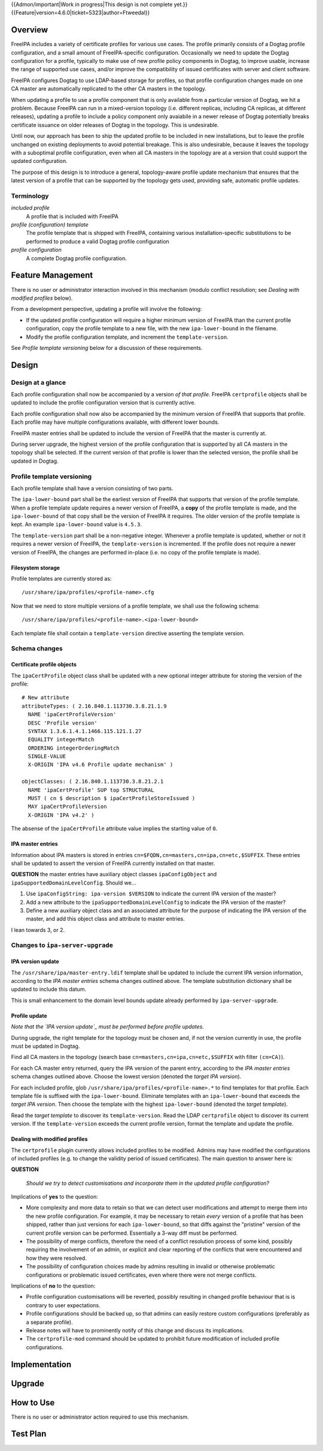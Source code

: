 ..
  Copyright 2017  Red Hat, Inc.

  This work is licensed under a
  Creative Commons Attribution 4.0 International License.

  You should have received a copy of the license along with this
  work. If not, see <http://creativecommons.org/licenses/by/4.0/>.

{{Admon/important|Work in progress|This design is not complete yet.}}
{{Feature|version=4.6.0|ticket=5323|author=Ftweedal}}


Overview
========

FreeIPA includes a variety of certificate profiles for various use
cases.  The profile primarily consists of a Dogtag profile
configuration, and a small amount of FreeIPA-specific configuration.
Occasionally we need to update the Dogtag configuration for a
profile, typically to make use of new profile policy components in
Dogtag, to improve usable, increase the range of supported use
cases, and/or improve the compatibility of issued certificates with
server and client software.

FreeIPA configures Dogtag to use LDAP-based storage for profiles, so
that profile configuration changes made on one CA master are
automatically replicated to the other CA masters in the topology.

When updating a profile to use a profile component that is only
available from a particular version of Dogtag, we hit a problem.
Because FreeIPA can run in a mixed-version topology (i.e. different
replicas, including CA replicas, at different releases), updating a
profile to include a policy component only avaiabile in a newer
release of Dogtag potentially breaks certificate issuance on older
releases of Dogtag in the topology.  This is undesirable.

Until now, our approach has been to ship the updated profile to be
included in new installations, but to leave the profile unchanged on
existing deployments to avoid potential breakage.  This is also
undesirable, because it leaves the topology with a suboptimal
profile configuration, even when all CA masters in the topology are
at a version that could support the updated configuration.

The purpose of this design is to introduce a general, topology-aware
profile update mechanism that ensures that the latest version of a
profile that can be supported by the topology gets used, providing
safe, automatic profile updates.

Terminology
-----------

*included profile*
  A profile that is included with FreeIPA

*profile (configuration) template*
  The profile template that is shipped with FreeIPA, containing
  various installation-specific substitutions to be performed to
  produce a valid Dogtag profile configuration

*profile configuration*
  A complete Dogtag profile configuration.


Feature Management
==================

There is no user or administrator interaction involved in this
mechanism (modulo conflict resolution; see *Dealing with modified
profiles* below).

From a development perspective, updating a profile will involve the
following:

- If the updated profile configuration will require a higher minimum
  version of FreeIPA than the current profile configuration, copy
  the profile template to a new file, with the new
  ``ipa-lower-bound`` in the filename.

- Modify the profile configuration template, and increment the
  ``template-version``.

See *Profile template versioning* below for a discussion of these
requirements.


Design
======

Design at a glance
------------------

Each profile configuration shall now be accompanied by a version *of
that profile*.  FreeIPA ``certprofile`` objects shall be updated to
include the profile configuration version that is currently active.

Each profile configuration shall now also be accompanied by the
minimum version of FreeIPA that supports that profile.  Each profile
may have multiple configurations available, with different lower
bounds.

FreeIPA master entries shall be updated to include the version of
FreeIPA that the master is currently at.

During server upgrade, the highest version of the profile
configuration that is supported by all CA masters in the topology
shall be selected.  If the current version of that profile is lower
than the selected version, the profile shall be updated in Dogtag.


Profile template versioning
---------------------------

Each profile template shall have a version consisting of two parts.

The ``ipa-lower-bound`` part shall be the earliest version of
FreeIPA that supports that version of the profile template.  When a
profile template update requires a newer version of FreeIPA, a
**copy** of the profile template is made, and the
``ipa-lower-bound`` of that copy shall be the version of FreeIPA it
requires.  The older version of the profile template is kept.
An example ``ipa-lower-bound`` value is ``4.5.3``.

The ``template-version`` part shall be a non-negative integer.
Whenever a profile template is updated, whether or not it requires a
newer version of FreeIPA, the ``template-version`` is incremented.
If the profile does not require a newer version of FreeIPA, the
changes are performed in-place (i.e. no copy of the profile template
is made).

Filesystem storage
^^^^^^^^^^^^^^^^^^

Profile templates are currently stored as::

  /usr/share/ipa/profiles/<profile-name>.cfg

Now that we need to store multiple versions of a profile template,
we shall use the following schema::

  /usr/share/ipa/profiles/<profile-name>.<ipa-lower-bound>

Each template file shall contain a ``template-version`` directive
asserting the template version.


Schema changes
--------------

Certificate profile objects
^^^^^^^^^^^^^^^^^^^^^^^^^^^

The ``ipaCertProfile`` object class shall be updated with a new
optional integer attribute for storing the version of the profile::

  # New attribute
  attributeTypes: ( 2.16.840.1.113730.3.8.21.1.9
    NAME 'ipaCertProfileVersion'
    DESC 'Profile version'
    SYNTAX 1.3.6.1.4.1.1466.115.121.1.27
    EQUALITY integerMatch
    ORDERING integerOrderingMatch
    SINGLE-VALUE
    X-ORIGIN 'IPA v4.6 Profile update mechanism' )

  objectClasses: ( 2.16.840.1.113730.3.8.21.2.1
    NAME 'ipaCertProfile' SUP top STRUCTURAL
    MUST ( cn $ description $ ipaCertProfileStoreIssued )
    MAY ipaCertProfileVersion
    X-ORIGIN 'IPA v4.2' )

The absense of the ``ipaCertProfile`` attribute value implies the
starting value of ``0``.


IPA master entries
^^^^^^^^^^^^^^^^^^

Information about IPA masters is stored in entries
``cn=$FQDN,cn=masters,cn=ipa,cn=etc,$SUFFIX``.  These entries shall
be updated to assert the version of FreeIPA currently installed on
that master.

**QUESTION** the master entries have auxiliary object classes
``ipaConfigObject`` and ``ipaSupportedDomainLevelConfig``.  Should
we...

1. Use ``ipaConfigString: ipa-version $VERSION`` to indicate the
   current IPA version of the master?

2. Add a new attribute to the ``ipaSupportedDomainLevelConfig`` to
   indicate the IPA version of the master?

3. Define a new auxiliary object class and an associated attribute
   for the purpose of indicating the IPA version of the master, and
   add this object class and attribute to master entries.

I lean towards 3, or 2.


Changes to ``ipa-server-upgrade``
---------------------------------

IPA version update
^^^^^^^^^^^^^^^^^^

The ``/usr/share/ipa/master-entry.ldif`` template shall be updated
to include the current IPA version information, according to the
*IPA master entries* schema changes outlined above.  The template
substitution dictionary shall be updated to include this datum.

This is small enhancement to the domain level bounds update already
performed by ``ipa-server-upgrade``.


Profile update
^^^^^^^^^^^^^^

*Note that the `IPA version update`_ must be performed before
profile updates.*

During upgrade, the right template for the topology must be chosen
and, if not the version currently in use, the profile must be
updated in Dogtag.

Find all CA masters in the topology (search base
``cn=masters,cn=ipa,cn=etc,$SUFFIX`` with filter ``(cn=CA)``).

For each CA master entry returned, query the IPA version of the
parent entry, according to the *IPA master entries* schema changes
outlined above.  Choose the lowest version (denoted the *target IPA
version*).

For each included profile, glob
``/usr/share/ipa/profiles/<profile-name>.*`` to find templates for
that profile.  Each template file is suffixed with the
``ipa-lower-bound``.  Eliminate templates with an
``ipa-lower-bound`` that exceeds the *target IPA version*.  Then
choose the template with the highest ``ipa-lower-bound`` (denoted
the *target template*).

Read the *target template* to discover its ``template-version``.
Read the LDAP ``certprofile`` object to discover its current
version.  If the ``template-version`` exceeds the current profile
version, format the template and update the profile.


Dealing with modified profiles
^^^^^^^^^^^^^^^^^^^^^^^^^^^^^^

The ``certprofile`` plugin currently allows included profiles to be
modified.  Admins may have modified the configurations of included
profiles (e.g. to change the validity period of issued
certificates).  The main question to answer here is:

**QUESTION**

  *Should we try to detect customisations and incorporate them in
  the updated profile configuration?*

Implications of **yes** to the question:

- More complexity and more data to retain so that we can detect user
  modifications and attempt to merge them into the new profile
  configuration.  For example, it may be necessary to retain *every*
  version of a profile that has been shipped, rather than just
  versions for each ``ipa-lower-bound``, so that diffs against the
  "pristine" version of the current profile version can be
  performed.  Essentially a 3-way diff must be performed.

- The possibility of merge conflicts, therefore the need of a
  conflict resolution process of some kind, possibly requiring the
  involvement of an admin, or explicit and clear reporting of the
  conflicts that were encountered and how they were resolved.

- The possibility of configuration choices made by admins resulting
  in invalid or otherwise problematic configurations or problematic
  issued certificates, even where there were not merge conflicts.

Implications of **no** to the question:

- Profile configuration customisations will be reverted, possibly
  resulting in changed profile behaviour that is is contrary to user
  expectations.

- Profile configurations should be backed up, so that admins can
  easily restore custom configurations (preferably as a separate
  profile).

- Release notes will have to prominently notify of this change and
  discuss its implications.

- The ``certprofile-mod`` command should be updated to prohibit
  future modification of included profile configurations.


Implementation
==============


Upgrade
=======


How to Use
==========

There is no user or administrator action required to use this
mechanism.


Test Plan
=========
